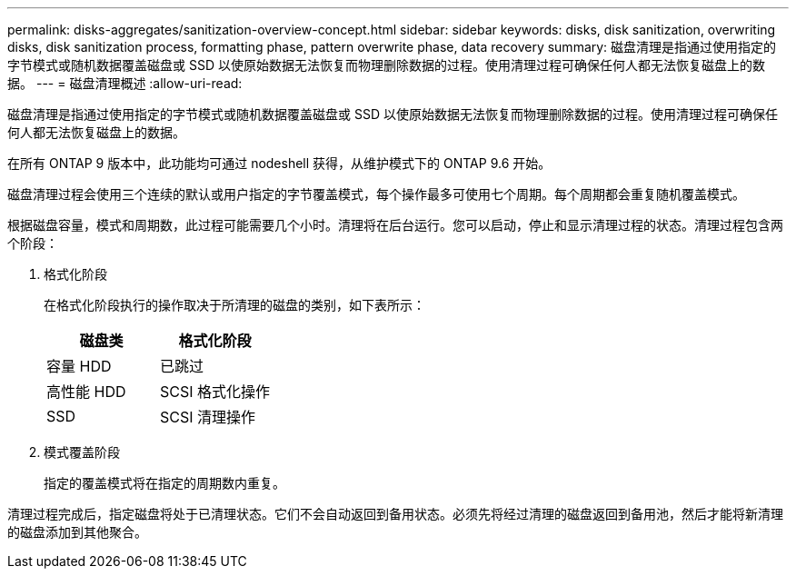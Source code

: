 ---
permalink: disks-aggregates/sanitization-overview-concept.html 
sidebar: sidebar 
keywords: disks, disk sanitization, overwriting disks, disk sanitization process, formatting phase, pattern overwrite phase, data recovery 
summary: 磁盘清理是指通过使用指定的字节模式或随机数据覆盖磁盘或 SSD 以使原始数据无法恢复而物理删除数据的过程。使用清理过程可确保任何人都无法恢复磁盘上的数据。 
---
= 磁盘清理概述
:allow-uri-read: 


[role="lead"]
磁盘清理是指通过使用指定的字节模式或随机数据覆盖磁盘或 SSD 以使原始数据无法恢复而物理删除数据的过程。使用清理过程可确保任何人都无法恢复磁盘上的数据。

在所有 ONTAP 9 版本中，此功能均可通过 nodeshell 获得，从维护模式下的 ONTAP 9.6 开始。

磁盘清理过程会使用三个连续的默认或用户指定的字节覆盖模式，每个操作最多可使用七个周期。每个周期都会重复随机覆盖模式。

根据磁盘容量，模式和周期数，此过程可能需要几个小时。清理将在后台运行。您可以启动，停止和显示清理过程的状态。清理过程包含两个阶段：

. 格式化阶段
+
在格式化阶段执行的操作取决于所清理的磁盘的类别，如下表所示：

+
|===
| 磁盘类 | 格式化阶段 


| 容量 HDD | 已跳过 


| 高性能 HDD | SCSI 格式化操作 


| SSD | SCSI 清理操作 
|===
. 模式覆盖阶段
+
指定的覆盖模式将在指定的周期数内重复。



清理过程完成后，指定磁盘将处于已清理状态。它们不会自动返回到备用状态。必须先将经过清理的磁盘返回到备用池，然后才能将新清理的磁盘添加到其他聚合。
